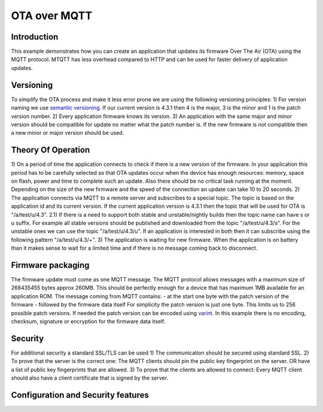 OTA over MQTT
=============

.. highlight:: bash

Introduction
------------

This example demonstrates how you can create an application that updates its firmware Over The Air (OTA) using the MQTT protocol.
MTQTT has less overhead compared to HTTP and can be used for faster delivery of application updates.

Versioning
----------
To simplify the OTA process and make it less error prone we are using the following versioning principles:
1) For version naming we use `semantic versioning <https://semver.org/>`_.
If our current version is 4.3.1 then 4 is the major, 3 is the minor and 1 is the patch version number.
2) Every application firmware knows its version.
3) An application with the same major and minor version should be compatible for update no matter what the patch number is.
If the new firmware is not compatible then a new minor or major version should be used.

Theory Of Operation
-------------------
1) On a period of time the application connects to check if there is a new version of the firmware.
In your application this period has to be carefully selected so that OTA updates occur when the device has
enough resources: memory, space on flash, power and time to complete such an update. Also there should be no critical task running at the moment.
Depending on the size of the new firmware and the speed of the connection an update can take 10 to 20 seconds.
2) The application connects via MQTT to a remote server and subscribes to a special topic. The topic is based on the
application id and its current version. If the current application version is 4.3.1 then the topic that will be used for OTA is "/a/test/u/4.3".
2.1) If there is a need to support both stable and unstable/nightly builds then the topic name can have s or u suffix. For example
all stable versions should be published and downloaded from the topic "/a/test/u/4.3/s". For the unstable ones we can use the topic "/a/test/u/4.3/u".
If an application is interested in both then it can subscribe using the following pattern "/a/test/u/4.3/+".
3) The application is waiting for new firmware. When the application is on battery than it makes sense to wait for a limited time and if there is no
message coming back to disconnect.

Firmware packaging
------------------
The firmware update must come as one MQTT message. The MQTT protocol allows messages with a maximum size of 268435455 bytes approx 260MB.
This should be perfectly enough for a device that has maximum 1MB available for an application ROM.
The message coming from MQTT contains:
- at the start one byte with the patch version of the firmware
- followed by the firmware data itself
For simplicity the patch version is just one byte. This limits us to 256 possible patch versions.
If needed the patch version can be encoded using `varint <https://developers.google.com/protocol-buffers/docs/encoding#varints>`_.
In this example there is no encoding, checksum, signature or encryption for the firmware data itself.

Security
--------
For additional security a standard SSL/TLS can be used
1) The communication should be secured using standard SSL.
2) To prove that the server is the correct one: The MQTT clients should pin the public key fingerprint on the server.
OR have a list of public key fingerprints that are allowed.
3) To prove that the clients are allowed to connect: Every MQTT client should also have a client certificate that is signed by the server.


Configuration and Security features
-----------------------------------

.. envvar:: APP_ID

   Default: "test"

   This variable contains the unique application name.

.. envvar:: APP_VERSION

   Default: not set

   Contains the application major and minor versions separated by comma. Example "4.2".
   If not set will use the current major and minor version from Sming.

.. envvar::APP_VERSION_PATCH

   Default: not set

   Contains the application patch version as integer. For stable versions you can use 0 until 255.
   For unstable versions the current timestamp can be used as a patch version.

.. envvar:: ENABLE_VARINT_PATCH_VERSION

   Default: 0 (disabled)

   If set to 1 the OTA upgrade mechanism and application will use a `varint <https://developers.google.com/protocol-buffers/docs/encoding#varints>`_`
   encoding for the patch version. Thus allowing unlimited number of patch versions. Useful for enumerating unstable/nightly releases.
   A bit more difficult to read and write but allows for unlimited versions.

   If set to 0 the OTA upgrade mechanism and application will use one byte for the patch version which will limit it to 256 possible patch versions.
   Useful for enumarating stable releases. Easier to write and read but limited to 256 versions only.

.. envvar:: ENABLE_SSL

   Default: unset (disable)

   If set to 1 (highly recommended), OTA upgrade files will be trasnferred securely over TLS/SSL.

.. envvar:: ENABLE_CLIENT_CERTIFICATE

   Default: 0 (disabled)

   Used in combination with ``ENABLE_SSL``. Set to 1 if the remote server requires the application to authenticate via client certficate.

.. envvar:: MQTT_URL

   Default: depends on  ``ENABLE_SSL`` and ``ENABLE_CLIENT_CERTIFICATE`` values

   Url containing the location of the firmware update MQTT server.
